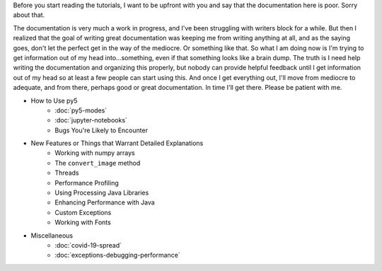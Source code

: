 .. title: Tutorials
.. slug: tutorials
.. date: 2020-10-03 10:29:05 UTC-04:00
.. tags: 
.. category: 
.. link: 
.. description: 
.. type: text

Before you start reading the tutorials, I want to be upfront with you and say that the documentation here is poor. Sorry about that.

The documentation is very much a work in progress, and I've been struggling with writers block for a while. But then I realized that the goal of writing great documentation was keeping me from writing anything at all, and as the saying goes, don't let the perfect get in the way of the mediocre. Or something like that. So what I am doing now is I'm trying to get information out of my head into...something, even if that something looks like a brain dump. The truth is I need help writing the documentation and organizing this properly, but nobody can provide helpful feedback until I get information out of my head so at least a few people can start using this. And once I get everything out, I'll move from mediocre to adequate, and from there, perhaps good or great documentation. In time I'll get there. Please be patient with me.

* How to Use py5
    * :doc:`py5-modes`
    * :doc:`jupyter-notebooks`
    * Bugs You're Likely to Encounter

* New Features or Things that Warrant Detailed Explanations
    * Working with numpy arrays
    * The ``convert_image`` method
    * Threads
    * Performance Profiling
    * Using Processing Java Libraries
    * Enhancing Performance with Java
    * Custom Exceptions
    * Working with Fonts

* Miscellaneous
    * :doc:`covid-19-spread`
    * :doc:`exceptions-debugging-performance`
